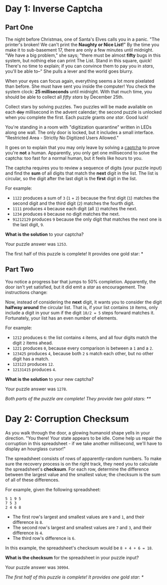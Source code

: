 * Day 1: Inverse Captcha

** Part One

   The night before Christmas, one of Santa's Elves calls you in a
   panic.  "The printer's broken!  We can't print the *Naughty or Nice
   List!*" By the time you make it to sub-basement 17, there are only
   a few minutes until midnight.  "We have a big problem," she says;
   "there must be almost *fifty* bugs in this system, but nothing else
   can print The List.  Stand in this square, quick! There's no time
   to explain; if you can convince them to pay you in /stars/, you'll
   be able to--" She pulls a lever and the world goes blurry.

   When your eyes can focus again, everything seems a lot more
   pixelated than before.  She must have sent you inside the computer!
   You check the system clock: *25 milliseconds* until midnight.  With
   that much time, you should be able to collect all /fifty stars/ by
   December 25th.

   Collect stars by solving puzzles.  Two puzzles will be made
   available on each +day+ millisecond in the advent calendar; the
   second puzzle is unlocked when you complete the first.  Each puzzle
   grants /one star/.  Good luck!

   You're standing in a room with "digitization quarantine" written in
   LEDs along one wall.  The only door is locked, but it includes a
   small interface.  "Restricted Area - Strictly No Digitized Users
   Allowed."

   It goes on to explain that you may only leave by solving a [[https://en.wikipedia.org/wiki/CAPTCHA][captcha]]
   to prove you're *not* a human.  Apparently, you only get one
   millisecond to solve the captcha: too fast for a normal human, but
   it feels like hours to you.

   The captcha requires you to review a sequence of digits (your
   puzzle input) and find the *sum* of all digits that match the
   *next* digit in the list. The list is circular, so the digit after
   the last digit is the *first* digit in the list.

   For example:

   - =1122= produces a sum of =3= (=1= + =2=) because the first digit
     (=1=) matches the second digit and the third digit (=2=) matches
     the fourth digit.
   - =1111= produces =4= because each digit (all =1=) matches the
     next.
   - =1234= produces =0= because no digit matches the next.
   - =91212129= produces =9= because the only digit that matches the
     next one is the last digit, =9=.

   *What is the solution* to your captcha?

   Your puzzle answer was =1253=.

   The first half of this puzzle is complete! It provides one gold
   star: *

** Part Two

   You notice a progress bar that jumps to 50% completion.
   Apparently, the door isn't yet satisfied, but it did emit a /star/
   as encouragement.  The instructions change:

   Now, instead of considering the *next* digit, it wants you to
   consider the digit *halfway around* the circular list.  That is, if
   your list contains =10= items, only include a digit in your sum if
   the digit =10/2 = 5= steps forward matches it.  Fortunately, your
   list has an even number of elements.

   For example:

   - =1212= produces =6=: the list contains =4= items, and all four
     digits match the digit =2= items ahead.
   - =1221= produces =0=, because every comparison is between a =1=
     and a =2=.
   - =123425= produces =4=, because both =2= s match each other, but no
     other digit has a match.
   - =123123= produces =12=.
   - =12131415= produces =4=.

   *What is the solution* to your new captcha?

   Your puzzle answer was =1278=.

   /Both parts of the puzzle are complete!  They provide two gold
   stars: **/

* Day 2: Corruption Checksum

  As you walk through the door, a glowing humanoid shape yells in your
  direction.  "You there! Your state appears to be idle.  Come help us
  repair the corruption in this spreadsheet - if we take another
  millisecond, we'll have to display an hourglass cursor!"

  The spreadsheet consists of rows of apparently-random numbers. To
  make sure the recovery process is on the right track, they need you
  to calculate the spreadsheet's *checksum*.  For each row, determine
  the difference between the largest value and the smallest value; the
  checksum is the sum of all of these differences.

  For example, given the following spreadsheet:

#+BEGIN_EXAMPLE
5 1 9 5
7 5 3
2 4 6 8
#+END_EXAMPLE

  - The first row's largest and smallest values are =9= and =1=, and
    their difference is =8=.
  - The second row's largest and smallest values are =7= and =3=, and
    their difference is =4=.
  - The third row's difference is =6=.

  In this example, the spreadsheet's checksum would be =8 + 4 + 6 = 18=.

  *What is the checksum* for the spreadsheet in your puzzle input?

  Your puzzle answer was =30994=.

  /The first half of this puzzle is complete!  It provides one gold star: */
